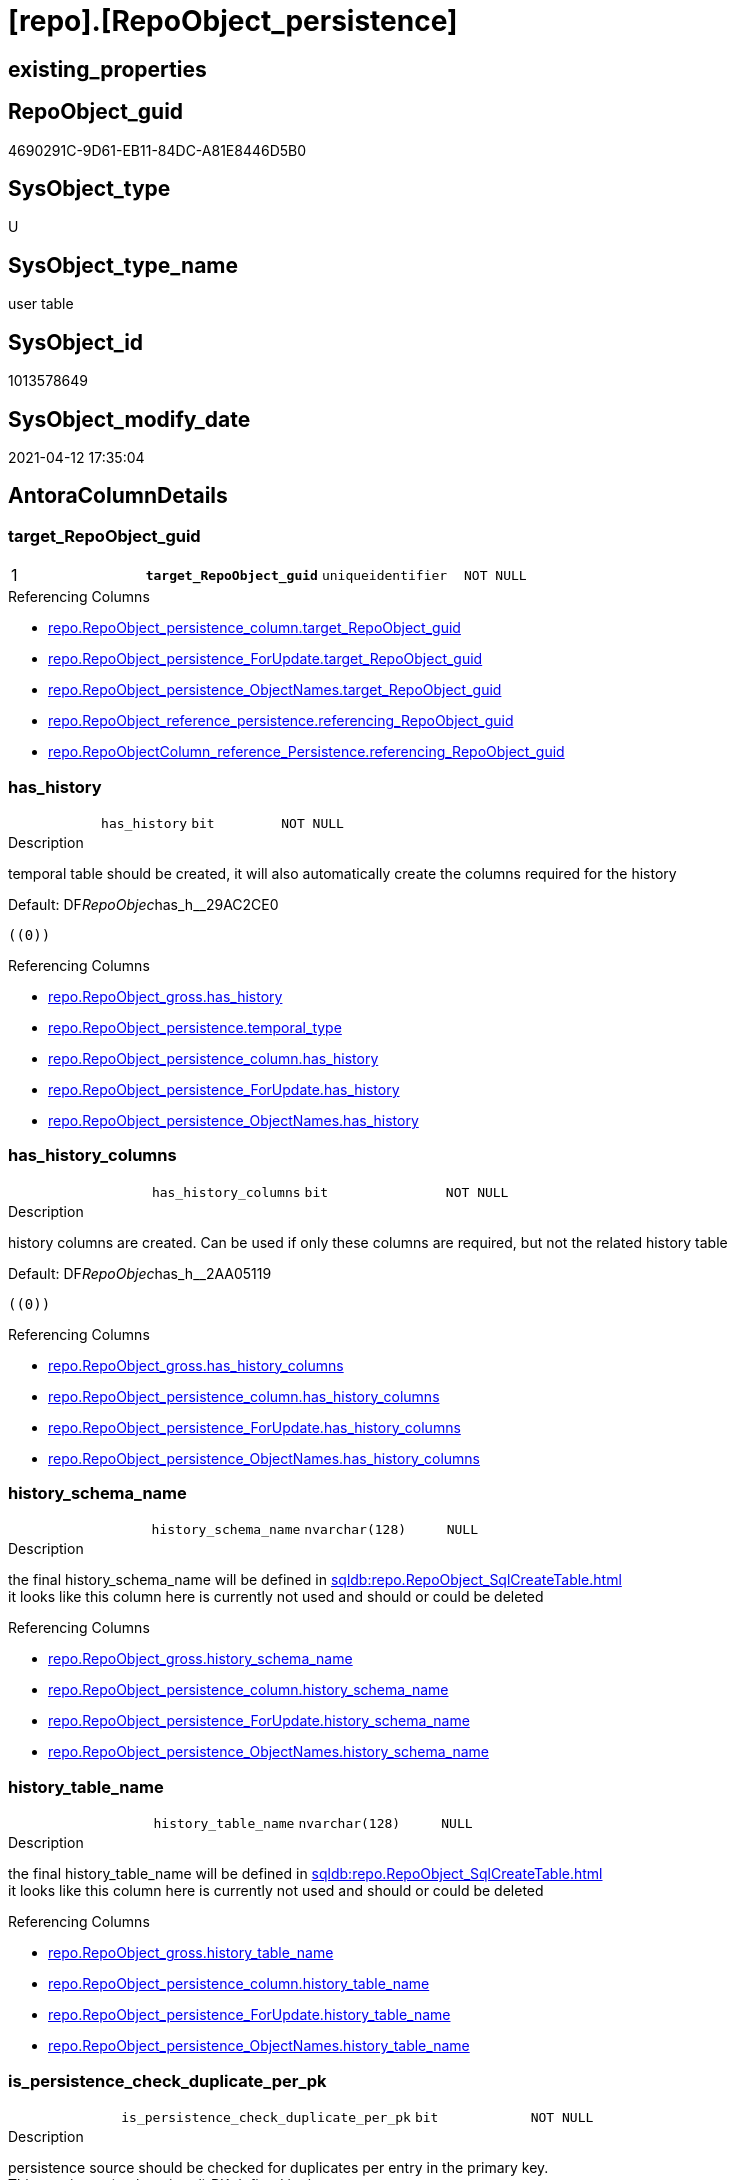 = [repo].[RepoObject_persistence]

== existing_properties

// tag::existing_properties[]
:ExistsProperty--antorareferencinglist:
:ExistsProperty--ms_description:
:ExistsProperty--pk_index_guid:
:ExistsProperty--pk_indexpatterncolumndatatype:
:ExistsProperty--pk_indexpatterncolumnname:
:ExistsProperty--pk_indexsemanticgroup:
:ExistsProperty--FK:
:ExistsProperty--AntoraIndexList:
:ExistsProperty--Columns:
// end::existing_properties[]

== RepoObject_guid

// tag::RepoObject_guid[]
4690291C-9D61-EB11-84DC-A81E8446D5B0
// end::RepoObject_guid[]

== SysObject_type

// tag::SysObject_type[]
U 
// end::SysObject_type[]

== SysObject_type_name

// tag::SysObject_type_name[]
user table
// end::SysObject_type_name[]

== SysObject_id

// tag::SysObject_id[]
1013578649
// end::SysObject_id[]

== SysObject_modify_date

// tag::SysObject_modify_date[]
2021-04-12 17:35:04
// end::SysObject_modify_date[]

== AntoraColumnDetails

// tag::AntoraColumnDetails[]
[[column-target_RepoObject_guid]]
=== target_RepoObject_guid

[cols="d,m,m,m,m,d"]
|===
|1
|*target_RepoObject_guid*
|uniqueidentifier
|NOT NULL
|
|
|===

.Referencing Columns
--
* xref:repo.RepoObject_persistence_column.adoc#column-target_RepoObject_guid[repo.RepoObject_persistence_column.target_RepoObject_guid]
* xref:repo.RepoObject_persistence_ForUpdate.adoc#column-target_RepoObject_guid[repo.RepoObject_persistence_ForUpdate.target_RepoObject_guid]
* xref:repo.RepoObject_persistence_ObjectNames.adoc#column-target_RepoObject_guid[repo.RepoObject_persistence_ObjectNames.target_RepoObject_guid]
* xref:repo.RepoObject_reference_persistence.adoc#column-referencing_RepoObject_guid[repo.RepoObject_reference_persistence.referencing_RepoObject_guid]
* xref:repo.RepoObjectColumn_reference_Persistence.adoc#column-referencing_RepoObject_guid[repo.RepoObjectColumn_reference_Persistence.referencing_RepoObject_guid]
--


[[column-has_history]]
=== has_history

[cols="d,m,m,m,m,d"]
|===
|
|has_history
|bit
|NOT NULL
|
|
|===

.Description
--
temporal table should be created, it will also automatically create the columns required for the history
--

.Default: DF__RepoObjec__has_h__29AC2CE0
....
((0))
....

.Referencing Columns
--
* xref:repo.RepoObject_gross.adoc#column-has_history[repo.RepoObject_gross.has_history]
* xref:repo.RepoObject_persistence.adoc#column-temporal_type[repo.RepoObject_persistence.temporal_type]
* xref:repo.RepoObject_persistence_column.adoc#column-has_history[repo.RepoObject_persistence_column.has_history]
* xref:repo.RepoObject_persistence_ForUpdate.adoc#column-has_history[repo.RepoObject_persistence_ForUpdate.has_history]
* xref:repo.RepoObject_persistence_ObjectNames.adoc#column-has_history[repo.RepoObject_persistence_ObjectNames.has_history]
--


[[column-has_history_columns]]
=== has_history_columns

[cols="d,m,m,m,m,d"]
|===
|
|has_history_columns
|bit
|NOT NULL
|
|
|===

.Description
--
history columns are created. Can be used if only these columns are required, but not the related history table
--

.Default: DF__RepoObjec__has_h__2AA05119
....
((0))
....

.Referencing Columns
--
* xref:repo.RepoObject_gross.adoc#column-has_history_columns[repo.RepoObject_gross.has_history_columns]
* xref:repo.RepoObject_persistence_column.adoc#column-has_history_columns[repo.RepoObject_persistence_column.has_history_columns]
* xref:repo.RepoObject_persistence_ForUpdate.adoc#column-has_history_columns[repo.RepoObject_persistence_ForUpdate.has_history_columns]
* xref:repo.RepoObject_persistence_ObjectNames.adoc#column-has_history_columns[repo.RepoObject_persistence_ObjectNames.has_history_columns]
--


[[column-history_schema_name]]
=== history_schema_name

[cols="d,m,m,m,m,d"]
|===
|
|history_schema_name
|nvarchar(128)
|NULL
|
|
|===

.Description
--
the final history_schema_name will be defined in xref:sqldb:repo.RepoObject_SqlCreateTable.adoc[] +
it looks like this column here is currently not used and should or could be deleted
--

.Referencing Columns
--
* xref:repo.RepoObject_gross.adoc#column-history_schema_name[repo.RepoObject_gross.history_schema_name]
* xref:repo.RepoObject_persistence_column.adoc#column-history_schema_name[repo.RepoObject_persistence_column.history_schema_name]
* xref:repo.RepoObject_persistence_ForUpdate.adoc#column-history_schema_name[repo.RepoObject_persistence_ForUpdate.history_schema_name]
* xref:repo.RepoObject_persistence_ObjectNames.adoc#column-history_schema_name[repo.RepoObject_persistence_ObjectNames.history_schema_name]
--


[[column-history_table_name]]
=== history_table_name

[cols="d,m,m,m,m,d"]
|===
|
|history_table_name
|nvarchar(128)
|NULL
|
|
|===

.Description
--
the final history_table_name will be defined in xref:sqldb:repo.RepoObject_SqlCreateTable.adoc[] +
it looks like this column here is currently not used and should or could be deleted
--

.Referencing Columns
--
* xref:repo.RepoObject_gross.adoc#column-history_table_name[repo.RepoObject_gross.history_table_name]
* xref:repo.RepoObject_persistence_column.adoc#column-history_table_name[repo.RepoObject_persistence_column.history_table_name]
* xref:repo.RepoObject_persistence_ForUpdate.adoc#column-history_table_name[repo.RepoObject_persistence_ForUpdate.history_table_name]
* xref:repo.RepoObject_persistence_ObjectNames.adoc#column-history_table_name[repo.RepoObject_persistence_ObjectNames.history_table_name]
--


[[column-is_persistence_check_duplicate_per_pk]]
=== is_persistence_check_duplicate_per_pk

[cols="d,m,m,m,m,d"]
|===
|
|is_persistence_check_duplicate_per_pk
|bit
|NOT NULL
|
|
|===

.Description
--
persistence source should be checked for duplicates per entry in the primary key. +
This requires a (real or virtual) PK defined in the source
--

.Default: DF_RepoObject_persistence_is_persistence_check_for_empty_source1
....
((0))
....

.Referencing Columns
--
* xref:repo.RepoObject_gross.adoc#column-is_persistence_check_duplicate_per_pk[repo.RepoObject_gross.is_persistence_check_duplicate_per_pk]
* xref:repo.RepoObject_persistence_ForUpdate.adoc#column-is_persistence_check_duplicate_per_pk[repo.RepoObject_persistence_ForUpdate.is_persistence_check_duplicate_per_pk]
--


[[column-is_persistence_check_for_empty_source]]
=== is_persistence_check_for_empty_source

[cols="d,m,m,m,m,d"]
|===
|
|is_persistence_check_for_empty_source
|bit
|NOT NULL
|
|
|===

.Description
--
persistence source should be checked empty source, empty source should not be persisted
--

.Default: DF__RepoObjec__is_hi__2B947552
....
((0))
....

.Referencing Columns
--
* xref:repo.RepoObject_gross.adoc#column-is_persistence_check_for_empty_source[repo.RepoObject_gross.is_persistence_check_for_empty_source]
* xref:repo.RepoObject_persistence_column.adoc#column-is_persistence_check_for_empty_source[repo.RepoObject_persistence_column.is_persistence_check_for_empty_source]
* xref:repo.RepoObject_persistence_ForUpdate.adoc#column-is_persistence_check_for_empty_source[repo.RepoObject_persistence_ForUpdate.is_persistence_check_for_empty_source]
* xref:repo.RepoObject_persistence_ObjectNames.adoc#column-is_persistence_check_for_empty_source[repo.RepoObject_persistence_ObjectNames.is_persistence_check_for_empty_source]
--


[[column-is_persistence_delete_changed]]
=== is_persistence_delete_changed

[cols="d,m,m,m,m,d"]
|===
|
|is_persistence_delete_changed
|bit
|NOT NULL
|
|
|===

.Description
--
changed columns should be deleted in persistence target +
An alternative option is 'is_persistence_update_changed' +
This requires a (real or virtual) PK defined in the source
--

.Default: DF__RepoObjec__is_pe__2C88998B
....
((0))
....

.Referencing Columns
--
* xref:repo.RepoObject_gross.adoc#column-is_persistence_delete_changed[repo.RepoObject_gross.is_persistence_delete_changed]
* xref:repo.RepoObject_persistence_column.adoc#column-is_persistence_delete_changed[repo.RepoObject_persistence_column.is_persistence_delete_changed]
* xref:repo.RepoObject_persistence_ForUpdate.adoc#column-is_persistence_delete_changed[repo.RepoObject_persistence_ForUpdate.is_persistence_delete_changed]
* xref:repo.RepoObject_persistence_ObjectNames.adoc#column-is_persistence_delete_changed[repo.RepoObject_persistence_ObjectNames.is_persistence_delete_changed]
--


[[column-is_persistence_delete_missing]]
=== is_persistence_delete_missing

[cols="d,m,m,m,m,d"]
|===
|
|is_persistence_delete_missing
|bit
|NOT NULL
|
|
|===

.Description
--
missing columns should be deleted in persistence target +
This requires a (real or virtual) PK defined in the source
--

.Default: DF__RepoObjec__is_pe__2D7CBDC4
....
((0))
....

.Referencing Columns
--
* xref:repo.RepoObject_gross.adoc#column-is_persistence_delete_missing[repo.RepoObject_gross.is_persistence_delete_missing]
* xref:repo.RepoObject_persistence_column.adoc#column-is_persistence_delete_missing[repo.RepoObject_persistence_column.is_persistence_delete_missing]
* xref:repo.RepoObject_persistence_ForUpdate.adoc#column-is_persistence_delete_missing[repo.RepoObject_persistence_ForUpdate.is_persistence_delete_missing]
* xref:repo.RepoObject_persistence_ObjectNames.adoc#column-is_persistence_delete_missing[repo.RepoObject_persistence_ObjectNames.is_persistence_delete_missing]
--


[[column-is_persistence_insert]]
=== is_persistence_insert

[cols="d,m,m,m,m,d"]
|===
|
|is_persistence_insert
|bit
|NOT NULL
|
|
|===

.Description
--
missing columns or all columns should be inserted into persistence target +
The final result depends on other settings

* 'is_persistence_truncate' = 1 and 'is_persistence_insert' = 1 will just truncate the persistence target and insert all entries from persistence source
* if a (real or virtual) PK is defined in the source, the insert can be combined with delete and update

--

.Default: DF__RepoObjec__is_pe__2E70E1FD
....
((1))
....

.Referencing Columns
--
* xref:repo.RepoObject_gross.adoc#column-is_persistence_insert[repo.RepoObject_gross.is_persistence_insert]
* xref:repo.RepoObject_persistence_column.adoc#column-is_persistence_insert[repo.RepoObject_persistence_column.is_persistence_insert]
* xref:repo.RepoObject_persistence_ForUpdate.adoc#column-is_persistence_insert[repo.RepoObject_persistence_ForUpdate.is_persistence_insert]
* xref:repo.RepoObject_persistence_ObjectNames.adoc#column-is_persistence_insert[repo.RepoObject_persistence_ObjectNames.is_persistence_insert]
--


[[column-is_persistence_truncate]]
=== is_persistence_truncate

[cols="d,m,m,m,m,d"]
|===
|
|is_persistence_truncate
|bit
|NOT NULL
|
|
|===

.Default: DF__RepoObjec__is_pe__2F650636
....
((1))
....

.Referencing Columns
--
* xref:repo.RepoObject_gross.adoc#column-is_persistence_truncate[repo.RepoObject_gross.is_persistence_truncate]
* xref:repo.RepoObject_persistence_column.adoc#column-is_persistence_truncate[repo.RepoObject_persistence_column.is_persistence_truncate]
* xref:repo.RepoObject_persistence_ForUpdate.adoc#column-is_persistence_truncate[repo.RepoObject_persistence_ForUpdate.is_persistence_truncate]
* xref:repo.RepoObject_persistence_ObjectNames.adoc#column-is_persistence_truncate[repo.RepoObject_persistence_ObjectNames.is_persistence_truncate]
--


[[column-is_persistence_update_changed]]
=== is_persistence_update_changed

[cols="d,m,m,m,m,d"]
|===
|
|is_persistence_update_changed
|bit
|NOT NULL
|
|
|===

.Description
--
changed columns should be updated in persistence target +
An alternative option is 'is_persistence_delete_changed' +
This requires a (real or virtual) PK defined in the source
--

.Default: DF__RepoObjec__is_pe__30592A6F
....
((0))
....

.Referencing Columns
--
* xref:repo.RepoObject_gross.adoc#column-is_persistence_update_changed[repo.RepoObject_gross.is_persistence_update_changed]
* xref:repo.RepoObject_persistence_column.adoc#column-is_persistence_update_changed[repo.RepoObject_persistence_column.is_persistence_update_changed]
* xref:repo.RepoObject_persistence_ForUpdate.adoc#column-is_persistence_update_changed[repo.RepoObject_persistence_ForUpdate.is_persistence_update_changed]
* xref:repo.RepoObject_persistence_ObjectNames.adoc#column-is_persistence_update_changed[repo.RepoObject_persistence_ObjectNames.is_persistence_update_changed]
--


[[column-source_RepoObject_guid]]
=== source_RepoObject_guid

[cols="d,m,m,m,m,d"]
|===
|
|source_RepoObject_guid
|uniqueidentifier
|NULL
|
|
|===

.Referencing Columns
--
* xref:repo.RepoObject_persistence_column.adoc#column-source_RepoObject_guid[repo.RepoObject_persistence_column.source_RepoObject_guid]
* xref:repo.RepoObject_persistence_ForUpdate.adoc#column-source_RepoObject_guid[repo.RepoObject_persistence_ForUpdate.source_RepoObject_guid]
* xref:repo.RepoObject_persistence_ObjectNames.adoc#column-source_RepoObject_guid[repo.RepoObject_persistence_ObjectNames.source_RepoObject_guid]
* xref:repo.RepoObject_reference_persistence.adoc#column-referenced_RepoObject_guid[repo.RepoObject_reference_persistence.referenced_RepoObject_guid]
* xref:repo.RepoObjectColumn_reference_Persistence.adoc#column-referenced_RepoObject_guid[repo.RepoObjectColumn_reference_Persistence.referenced_RepoObject_guid]
--


[[column-is_persistence]]
=== is_persistence

[cols="d,m,m,m,m,d"]
|===
|
|is_persistence
|bit
|NULL
|
|Calc
|===

.Definition
....
(CONVERT([bit],(1)))
....

.Referencing Columns
--
* xref:repo.RepoObject_gross.adoc#column-is_persistence[repo.RepoObject_gross.is_persistence]
* xref:repo.RepoObject_persistence_column.adoc#column-is_persistence[repo.RepoObject_persistence_column.is_persistence]
* xref:repo.RepoObject_persistence_ForUpdate.adoc#column-is_persistence[repo.RepoObject_persistence_ForUpdate.is_persistence]
* xref:repo.RepoObject_persistence_ObjectNames.adoc#column-is_persistence[repo.RepoObject_persistence_ObjectNames.is_persistence]
--


[[column-temporal_type]]
=== temporal_type

[cols="d,m,m,m,m,d"]
|===
|
|temporal_type
|tinyint
|NULL
|
|Calc
|===

.Description
--
(CONVERT([tinyint],case [has_history] when (1) then (2) else (0) end))
--

.Definition
....
(CONVERT([tinyint],case [has_history] when (1) then (2) else (0) end))
....

.Referenced Columns
--
* xref:repo.RepoObject_persistence.adoc#column-has_history[repo.RepoObject_persistence.has_history]
--

.Referencing Columns
--
* xref:repo.RepoObject_gross.adoc#column-temporal_type[repo.RepoObject_gross.temporal_type]
* xref:repo.RepoObject_persistence_ForUpdate.adoc#column-temporal_type[repo.RepoObject_persistence_ForUpdate.temporal_type]
--


// end::AntoraColumnDetails[]

== AntoraPkColumnTableRows

// tag::AntoraPkColumnTableRows[]
|1
|*<<column-target_RepoObject_guid>>*
|uniqueidentifier
|NOT NULL
|
|















// end::AntoraPkColumnTableRows[]

== AntoraNonPkColumnTableRows

// tag::AntoraNonPkColumnTableRows[]

|
|<<column-has_history>>
|bit
|NOT NULL
|
|

|
|<<column-has_history_columns>>
|bit
|NOT NULL
|
|

|
|<<column-history_schema_name>>
|nvarchar(128)
|NULL
|
|

|
|<<column-history_table_name>>
|nvarchar(128)
|NULL
|
|

|
|<<column-is_persistence_check_duplicate_per_pk>>
|bit
|NOT NULL
|
|

|
|<<column-is_persistence_check_for_empty_source>>
|bit
|NOT NULL
|
|

|
|<<column-is_persistence_delete_changed>>
|bit
|NOT NULL
|
|

|
|<<column-is_persistence_delete_missing>>
|bit
|NOT NULL
|
|

|
|<<column-is_persistence_insert>>
|bit
|NOT NULL
|
|

|
|<<column-is_persistence_truncate>>
|bit
|NOT NULL
|
|

|
|<<column-is_persistence_update_changed>>
|bit
|NOT NULL
|
|

|
|<<column-source_RepoObject_guid>>
|uniqueidentifier
|NULL
|
|

|
|<<column-is_persistence>>
|bit
|NULL
|
|Calc

|
|<<column-temporal_type>>
|tinyint
|NULL
|
|Calc

// end::AntoraNonPkColumnTableRows[]

== AntoraIndexList

// tag::AntoraIndexList[]

[[index-PK_RepoObject_persistence]]
=== PK_RepoObject_persistence

* IndexSemanticGroup: xref:index/IndexSemanticGroup.adoc#_repoobject_guid[RepoObject_guid]
+
--
* <<column-target_RepoObject_guid>>; uniqueidentifier
--
* PK, Unique, Real: 1, 1, 1
* ++FK_RepoObject_persistence__RepoObject__target++ +
referenced: xref:repo.RepoObject.adoc[], xref:repo.RepoObject.adoc#index-PK_RepoObject[PK_RepoObject]

// end::AntoraIndexList[]

== AntoraParameterList

// tag::AntoraParameterList[]

// end::AntoraParameterList[]

== AdocUspSteps

// tag::adocuspsteps[]

// end::adocuspsteps[]


== AntoraReferencedList

// tag::antorareferencedlist[]

// end::antorareferencedlist[]


== AntoraReferencingList

// tag::antorareferencinglist[]
* xref:repo.RepoObject_gross.adoc[]
* xref:repo.RepoObject_persistence_column.adoc[]
* xref:repo.RepoObject_persistence_ForUpdate.adoc[]
* xref:repo.RepoObject_persistence_ObjectNames.adoc[]
* xref:repo.RepoObject_reference_persistence.adoc[]
* xref:repo.RepoObjectColumn_HistValidColums_setpoint.adoc[]
* xref:repo.RepoObjectColumn_reference_Persistence.adoc[]
* xref:repo.usp_Index_finish.adoc[]
* xref:repo.usp_persistence_set.adoc[]
* xref:repo.usp_sync_guid_RepoObject.adoc[]
* xref:repo.usp_sync_guid_RepoObjectColumn.adoc[]
// end::antorareferencinglist[]


== exampleUsage

// tag::exampleusage[]

// end::exampleusage[]


== exampleUsage_2

// tag::exampleusage_2[]

// end::exampleusage_2[]


== exampleWrong_Usage

// tag::examplewrong_usage[]

// end::examplewrong_usage[]


== has_execution_plan_issue

// tag::has_execution_plan_issue[]

// end::has_execution_plan_issue[]


== has_get_referenced_issue

// tag::has_get_referenced_issue[]

// end::has_get_referenced_issue[]


== has_history

// tag::has_history[]

// end::has_history[]


== has_history_columns

// tag::has_history_columns[]

// end::has_history_columns[]


== is_persistence

// tag::is_persistence[]

// end::is_persistence[]


== is_persistence_check_duplicate_per_pk

// tag::is_persistence_check_duplicate_per_pk[]

// end::is_persistence_check_duplicate_per_pk[]


== is_persistence_check_for_empty_source

// tag::is_persistence_check_for_empty_source[]

// end::is_persistence_check_for_empty_source[]


== is_persistence_delete_changed

// tag::is_persistence_delete_changed[]

// end::is_persistence_delete_changed[]


== is_persistence_delete_missing

// tag::is_persistence_delete_missing[]

// end::is_persistence_delete_missing[]


== is_persistence_insert

// tag::is_persistence_insert[]

// end::is_persistence_insert[]


== is_persistence_truncate

// tag::is_persistence_truncate[]

// end::is_persistence_truncate[]


== is_persistence_update_changed

// tag::is_persistence_update_changed[]

// end::is_persistence_update_changed[]


== is_repo_managed

// tag::is_repo_managed[]

// end::is_repo_managed[]


== microsoft_database_tools_support

// tag::microsoft_database_tools_support[]

// end::microsoft_database_tools_support[]


== MS_Description

// tag::ms_description[]
extra table is required to allow FK with
ON UPDATE CASCADE
ON DELETE CASCADE
// end::ms_description[]


== persistence_source_RepoObject_fullname

// tag::persistence_source_repoobject_fullname[]

// end::persistence_source_repoobject_fullname[]


== persistence_source_RepoObject_fullname2

// tag::persistence_source_repoobject_fullname2[]

// end::persistence_source_repoobject_fullname2[]


== persistence_source_RepoObject_guid

// tag::persistence_source_repoobject_guid[]

// end::persistence_source_repoobject_guid[]


== persistence_source_RepoObject_xref

// tag::persistence_source_repoobject_xref[]

// end::persistence_source_repoobject_xref[]


== pk_index_guid

// tag::pk_index_guid[]
4890291C-9D61-EB11-84DC-A81E8446D5B0
// end::pk_index_guid[]


== pk_IndexPatternColumnDatatype

// tag::pk_indexpatterncolumndatatype[]
uniqueidentifier
// end::pk_indexpatterncolumndatatype[]


== pk_IndexPatternColumnName

// tag::pk_indexpatterncolumnname[]
target_RepoObject_guid
// end::pk_indexpatterncolumnname[]


== pk_IndexSemanticGroup

// tag::pk_indexsemanticgroup[]
RepoObject_guid
// end::pk_indexsemanticgroup[]


== ReferencedObjectList

// tag::referencedobjectlist[]

// end::referencedobjectlist[]


== usp_persistence_RepoObject_guid

// tag::usp_persistence_repoobject_guid[]

// end::usp_persistence_repoobject_guid[]


== UspParameters

// tag::uspparameters[]

// end::uspparameters[]


== sql_modules_definition

// tag::sql_modules_definition[]
[source,sql]
----

----
// end::sql_modules_definition[]


